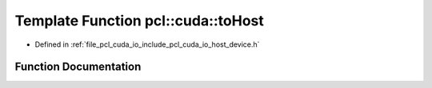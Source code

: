 .. _exhale_function_host__device_8h_1ae3bc2852583cc3d9af6ad0496ba1b18f:

Template Function pcl::cuda::toHost
===================================

- Defined in :ref:`file_pcl_cuda_io_include_pcl_cuda_io_host_device.h`


Function Documentation
----------------------


.. doxygenfunction:: pcl::cuda::toHost(const PointCloudAOS<Storage>&, PointCloudAOS<Host>&)
